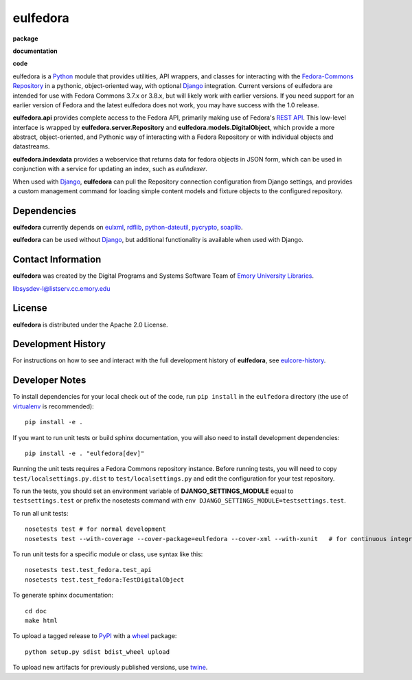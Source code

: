 eulfedora
^^^^^^^^^

**package**
  .. image:: https://img.shields.io/pypi/v/eulfedora.svg
    :target: https://pypi.python.org/pypi/eulfedora
    :alt: PyPI

  .. image:: https://img.shields.io/pypi/l/eulfedora.svg
    :alt: License

  .. image:: https://img.shields.io/pypi/dm/eulfedora.svg
    :alt: PyPI downloads

**documentation**
  .. image:: https://readthedocs.org/projects/eulfedora/badge/?version=develop
    :target: http://eulfedora.readthedocs.org/en/develop/?badge=develop
    :alt: Documentation Status

**code**
  .. image:: https://codeclimate.com/github/emory-libraries/eulfedora/badges/gpa.svg
    :target: https://codeclimate.com/github/emory-libraries/eulfedora
    :alt: Code Climate

  .. image:: https://requires.io/github/emory-libraries/eulfedora/requirements.svg?branch=develop
    :target: https://requires.io/github/emory-libraries/eulfedora/requirements/?branch=develop
    :alt: Requirements Status


eulfedora is a `Python <http://www.python.org/>`_ module that provides
utilities, API wrappers, and classes for interacting with the
`Fedora-Commons Repository <http://fedora-commons.org/>`_
in a pythonic, object-oriented way, with optional
`Django <https://www.djangoproject.com/>`_ integration.  Current versions
of eulfedora are intended for use with Fedora Commons 3.7.x or 3.8.x, but
will likely work with earlier versions.  If you need support for an earlier
version of Fedora and the latest eulfedora does not work, you may have
success with the 1.0 release.

**eulfedora.api** provides complete access to the Fedora API,
primarily making use of Fedora's
`REST API <https://wiki.duraspace.org/display/FCR30/REST+API>`_.  This
low-level interface is wrapped by **eulfedora.server.Repository** and
**eulfedora.models.DigitalObject**, which provide a more abstract,
object-oriented, and Pythonic way of interacting with a Fedora
Repository or with individual objects and datastreams.

**eulfedora.indexdata** provides a webservice that returns data for
fedora objects in JSON form, which can be used in conjunction with a
service for updating an index, such as `eulindexer`.

When used with `Django <https://www.djangoproject.com/>`_,
**eulfedora** can pull the Repository connection configuration from
Django settings, and provides a custom management command for loading
simple content models and fixture objects to the configured
repository.


Dependencies
------------

**eulfedora** currently depends on
`eulxml <https://github.com/emory-libraries/eulxml>`_,
`rdflib <http://www.rdflib.net/>`_,
`python-dateutil <http://labix.org/python-dateutil>`_,
`pycrypto <https://www.dlitz.net/software/pycrypto/>`_,
`soaplib <http://pypi.python.org/pypi/soaplib/0.8.1>`_.

**eulfedora** can be used without
`Django <https://www.djangoproject.com/>`_, but additional
functionality is available when used with Django.


Contact Information
-------------------

**eulfedora** was created by the Digital Programs and Systems Software
Team of `Emory University Libraries <http://web.library.emory.edu/>`_.

libsysdev-l@listserv.cc.emory.edu


License
-------
**eulfedora** is distributed under the Apache 2.0 License.


Development History
-------------------

For instructions on how to see and interact with the full development
history of **eulfedora**, see
`eulcore-history <https://github.com/emory-libraries/eulcore-history>`_.


Developer Notes
---------------

To install dependencies for your local check out of the code, run ``pip install``
in the ``eulfedora`` directory (the use of `virtualenv`_ is recommended)::

    pip install -e .

.. _virtualenv: http://www.virtualenv.org/en/latest/

If you want to run unit tests or build sphinx documentation, you will also
need to install development dependencies::

    pip install -e . "eulfedora[dev]"

Running the unit tests requires a Fedora Commons repository instance.  Before
running tests, you will need to copy ``test/localsettings.py.dist`` to
``test/localsettings.py`` and edit the configuration for your test repository.

To run the tests, you should set an environment variable of
**DJANGO_SETTINGS_MODULE** equal to ``testsettings.test`` or prefix
the nosetests command with ``env DJANGO_SETTINGS_MODULE=testsettings.test``.

To run all unit tests::

    nosetests test # for normal development
    nosetests test --with-coverage --cover-package=eulfedora --cover-xml --with-xunit   # for continuous integration

To run unit tests for a specific module or class, use syntax like this::

    nosetests test.test_fedora.test_api
    nosetests test.test_fedora:TestDigitalObject

To generate sphinx documentation::

    cd doc
    make html

To upload a tagged release to `PyPI <https://pypi.python.org/pypi>`_ with
a `wheel <http://pythonwheels.com/>`_ package::

  python setup.py sdist bdist_wheel upload

To upload new artifacts for previously published versions, use
`twine <https://github.com/pypa/twine>`_.



